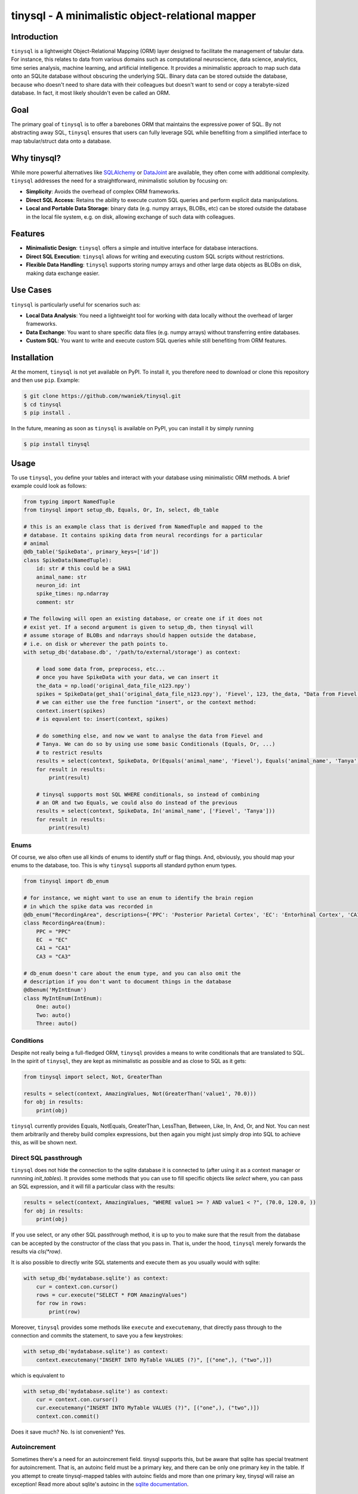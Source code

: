 tinysql - A minimalistic object-relational mapper
===================================================

Introduction
------------

``tinysql`` is a lightweight Object-Relational Mapping (ORM) layer designed to facilitate the management of tabular data.
For instance, this relates to data from various domains such as computational neuroscience, data science, analytics, time series analysis, machine learning, and artificial intelligence.
It provides a minimalistic approach to map such data onto an SQLite database without obscuring the underlying SQL.
Binary data can be stored outside the database, because who doesn't need to share data with their colleagues but doesn't want to send or copy a terabyte-sized database.
In fact, it most likely shouldn't even be called an ORM.


Goal
----
The primary goal of ``tinysql`` is to offer a barebones ORM that maintains the expressive power of SQL.
By not abstracting away SQL, ``tinysql`` ensures that users can fully leverage SQL while benefiting from a simplified interface to map tabular/struct data onto a database.


Why tinysql?
------------
While more powerful alternatives like `SQLAlchemy <https://www.sqlalchemy.org>`_ or `DataJoint <https://www.datajoint.com/>`_ are available, they often come with additional complexity.
``tinysql`` addresses the need for a straightforward, minimalistic solution by focusing on:

* **Simplicity**: Avoids the overhead of complex ORM frameworks.
* **Direct SQL Access**: Retains the ability to execute custom SQL queries and perform explicit data manipulations.
* **Local and Portable Data Storage**: binary data (e.g. numpy arrays, BLOBs, etc) can be stored outside the database in the local file system, e.g. on disk, allowing exchange of such data with colleagues.


Features
--------
* **Minimalistic Design**: ``tinysql`` offers a simple and intuitive interface for database interactions.
* **Direct SQL Execution**: ``tinysql`` allows for writing and executing custom SQL scripts without restrictions.
* **Flexible Data Handling**: ``tinysql`` supports storing numpy arrays and other large data objects as BLOBs on disk, making data exchange easier.


Use Cases
---------
``tinysql`` is particularly useful for scenarios such as:

* **Local Data Analysis**: You need a lightweight tool for working with data locally without the overhead of larger frameworks.
* **Data Exchange**: You want to share specific data files (e.g. numpy arrays) without transferring entire databases.
* **Custom SQL**: You want to write and execute custom SQL queries while still benefiting from ORM features.


Installation
------------

At the moment, ``tinysql`` is not yet available on PyPI. To install it, you
therefore need to download or clone this repository and then use ``pip``.
Example:

.. code-block:: sh

    $ git clone https://github.com/nwaniek/tinysql.git
    $ cd tinysql
    $ pip install .

In the future, meaning as soon as ``tinysql`` is available on PyPI, you can
install it by simply running

.. code-block:: sh

    $ pip install tinysql


Usage
-----

To use ``tinysql``, you define your tables and interact with your database using minimalistic ORM methods.
A brief example could look as follows:

.. code-block:: python

    from typing import NamedTuple
    from tinysql import setup_db, Equals, Or, In, select, db_table

    # this is an example class that is derived from NamedTuple and mapped to the
    # database. It contains spiking data from neural recordings for a particular
    # animal
    @db_table('SpikeData', primary_keys=['id'])
    class SpikeData(NamedTuple):
        id: str # this could be a SHA1
        animal_name: str
        neuron_id: int
        spike_times: np.ndarray
        comment: str

    # The following will open an existing database, or create one if it does not
    # exist yet. If a second argument is given to setup_db, then tinysql will
    # assume storage of BLOBs and ndarrays should happen outside the database,
    # i.e. on disk or wherever the path points to.
    with setup_db('database.db', '/path/to/external/storage') as context:

        # load some data from, preprocess, etc...
        # once you have SpikeData with your data, we can insert it
        the_data = np.load('original_data_file_n123.npy')
        spikes = SpikeData(get_sha1('original_data_file_n123.npy'), 'Fievel', 123, the_data, "Data from Fievel's 123rd neuron")
        # we can either use the free function "insert", or the context method:
        context.insert(spikes)
        # is equvalent to: insert(context, spikes)

        # do something else, and now we want to analyse the data from Fievel and
        # Tanya. We can do so by using use some basic Conditionals (Equals, Or, ...)
        # to restrict results
        results = select(context, SpikeData, Or(Equals('animal_name', 'Fievel'), Equals('animal_name', 'Tanya')))
        for result in results:
            print(result)

        # tinysql supports most SQL WHERE conditionals, so instead of combining
        # an OR and two Equals, we could also do instead of the previous
        results = select(context, SpikeData, In('animal_name', ['Fievel', 'Tanya']))
        for result in results:
            print(result)

Enums
~~~~~

Of course, we also often use all kinds of enums to identify stuff or flag things.
And, obviously, you should map your enums to the database, too.
This is why ``tinysql`` supports all standard python enum types.

.. code-block:: python

    from tinysql import db_enum

    # for instance, we might want to use an enum to identify the brain region
    # in which the spike data was recorded in
    @db_enum("RecordingArea", descriptions={'PPC': 'Posterior Parietal Cortex', 'EC': 'Entorhinal Cortex', 'CA1': 'Cornu Ammonis 1', 'CA3': 'Cornu Ammonus 3'})
    class RecordingArea(Enum):
        PPC = "PPC"
        EC  = "EC"
        CA1 = "CA1"
        CA3 = "CA3"

    # db_enum doesn't care about the enum type, and you can also omit the
    # description if you don't want to document things in the database
    @dbenum('MyIntEnum')
    class MyIntEnum(IntEnum):
        One: auto()
        Two: auto()
        Three: auto()


Conditions
~~~~~~~~~~

Despite not really being a full-fledged ORM, ``tinysql`` provides a means to write
conditionals that are translated to SQL. In the spirit of ``tinysql``, they are
kept as minimalistic as possible and as close to SQL as it gets:

.. code-block:: python

    from tinysql import select, Not, GreaterThan

    results = select(context, AmazingValues, Not(GreaterThan('value1', 70.0)))
    for obj in results:
        print(obj)

``tinysql`` currently provides Equals, NotEquals, GreaterThan, LessThan, Between,
Like, In, And, Or, and Not. You can nest them arbitrarily and thereby build
complex expressions, but then again you might just simply drop into SQL to
achieve this, as will be shown next.


Direct SQL passthrough
~~~~~~~~~~~~~~~~~~~~~~

``tinysql`` does not hide the connection to the sqlite database it is connected to
(after using it as a context manager or runnning `init_tables`). It provides
some methods that you can use to fill specific objects like `select` where, you
can pass an SQL expression, and it will fill a particular class with the
results:

.. code-block:: python

    results = select(context, AmazingValues, "WHERE value1 >= ? AND value1 < ?", (70.0, 120.0, ))
    for obj in results:
        print(obj)

If you use select, or any other SQL passthrough method, it is up to you to make
sure that the result from the database can be accepted by the constructor of the
class that you pass in. That is, under the hood, ``tinysql`` merely forwards the
results via `cls(*row)`.

It is also possible to directly write SQL statements and execute them as you
usually would with sqlite:

.. code-block:: python

    with setup_db('mydatabase.sqlite') as context:
        cur = context.con.cursor()
        rows = cur.execute("SELECT * FOM AmazingValues")
        for row in rows:
            print(row)


Moreover, ``tinysql`` provides some methods like ``execute`` and ``executemany``,
that directly pass through to the connection and commits the statement, to save
you a few keystrokes:


.. code-block:: python

    with setup_db('mydatabase.sqlite') as context:
        context.executemany("INSERT INTO MyTable VALUES (?)", [("one",), ("two",)])

which is equivalent to

.. code-block:: python

    with setup_db('mydatabase.sqlite') as context:
        cur = context.con.cursor()
        cur.executemany("INSERT INTO MyTable VALUES (?)", [("one",), ("two",)])
        context.con.commit()

Does it save much? No. Is ist convenient? Yes.


Autoincrement
~~~~~~~~~~~~~

Sometimes there's a need for an autoincrement field. tinysql supports this, but
be aware that sqlite has special treatment for autoincrement. That is, an
autoinc field must be a primary key, and there can be only one primary key in
the table. If you attempt to create tinysql-mapped tables with autoinc fields
and more than one primary key, tinysql will raise an exception! Read more about
sqlite's autoinc in the `sqlite documentation <https://www.sqlite.org/autoinc.html>`_.

.. code-block:: python

    from tinysql import autoinc, db_table

    # to create an autoinc field, simply use tinysql's autoinc type
    @db_table('FancyData', primary_keys=['id'])
    class FancyData(NamedTuple):
        id : autoinc
        stuff: str

    # when creating a new instance of FancyData, you need to pass an instance of
    # autoinc to FancyData. tinysql will filter out autoinc fields when
    # inserting data into the database. when loading data, you'll get a regular
    # integer back.
    my_data = FancyData(autoinc(), 'really amazing data!')

There's another subtle issue with autoinc, namely when using tinysql with an
external storage for BLOBs. At the time of writing the an entry into the
database, or more precisely before writing the data to the table, the value of
the autoinc field might not yet be determined. Yet, the primary key(s) of a
mapped/registered class will be used in the production of the filename where
the ndarray will be stored.

As a general recommendation: don't mix autoinc fields with BLOB fields in one
class. Rather, use another form of primary key, something that can be determined
at runtime before writing things to the database, such as a SHA1 over your data,
or a time-based UUID.


UUIDs
~~~~~

For convenience, and to ameliorate the situation regarding autoincrement and
external storage, ``tinysql`` provides a specific class ``uuid``. Well, it
really is just a wrapper around ``str`` and the function ``gen_uuid()``, which
in turn simply calls ``uuid4().hex`` from python's ``uuid`` module... The reason
``tinysql.uuid`` exists is to make this type somewhat explicit, with the goal to
improve the self-documentation level of code.

Here's how to use it:

.. code-block:: python

    from tinysql import db_table, uuid

    @db_table("UUIDTest", primary_keys=["id"])
    @dataclass
    class UUIDTest:
        id: uuid


    def test_uuid(context):
        context.insert(UUIDTest(uuid()))
        for obj in context.select(UUIDTest):
            print(obj)

As with anything else in ``tinysql``, it is kept as barebones as it get. That
means that you have to specify the value itself during construction (see the
``context.insert(...)`` line).  You could also move this into a custom
constructor or use ``id: uuid = field(default_constructor = lambda: uuid())``,
but this would likely break ``tinysql``'s ``select`` statement, which merely
passes each result row from a database query to the constructor of a class.


Working with several databases
~~~~~~~~~~~~~~~~~~~~~~~~~~~~~~

Other times, you might want to work with several databases at the same time.
While this is possible with ``tinysql``, there are some limitations you need to be
aware of. To understand these limitations, it's necessary to look under the hood
of how ``tinysql`` manages tables.

When you use the ``db_enum`` or ``db_table`` decorator as in the examples above,
then ``tinysql`` will store an entry into its 'global table registry'. You can
inspect this registry if you want at runtime:

.. code-block:: python

    from typing import NamedTuple
    import tinysql

    @db_table(...) # map/register your class
    class MyData(NamedTuple):
        # ...

    # list all tables globally known to tinysql
    print(tinysql.TABLE_REGISTRY)


When you create/open a connection to a database using ``setup_db``, then the
DatabaseContext that is returned from the function call will inherit this global
registry.

To handle several databases, you need to register a class against a specific
context. You also need to initialize the tables by either using the context as a
context manager, or explicitly invoking its ``init_tables`` method. Here's an
example for all of this:

.. code-block:: python

    from typing import NamedTuple
    from tinysql import db_table, DatabaseContext

    # create two instances of DatabaseContext, each pointing to a particular
    # sqlite database, and telling them to *not* use the global registry.
    # If you wonder why tinysql defaults to a global registry? The reason is
    # that, at least in my use cases, I more often work with databases with
    # the same tables, or with just a single database connection. Using the
    # global registry by default improves terseness slightly.
    context1 = DatabaseContext('db1.sqlite', use_global_registry=False)
    context2 = DatabaseContext('db2.sqlite', use_global_registry=False)

    # register a table against a specific context.
    @db_table("StringData", context=context1)
    class StringData:
        data: str

    # register another table against the other context
    @db_table("FloatData", context=context2)
    class FloatData:
        data: float

    # at this point, StringData will be only known to context1, while
    # FloatData will only be known to context2. We need to make sure that the
    # tables get initialized. This can be done either via a context manager, or
    # explicitly:

    with context1:
        # do something with the context, like adding string data to this
        # database
        context1.insert(StringData("wow!"))

    # Note that the connection to the database will be closed once the context
    # manager goes out of context. That is, any further operation against the
    # database with context1 will now fail
    context1.insert(StringData("this will fail"))

    # the alternative is to explicitly initialize the tables.
    context2.init_tables()
    # and then use it
    context2.insert(FloatData(42.0))
    # make sure to close the context when you're done. This will close the
    # connection to the database
    context2.close()


Extending tinysql with other types
~~~~~~~~~~~~~~~~~~~~~~~~~~~~~~~~~~

If you wish to extend ``tinysql`` with other types than the standard types that it
already supports, autoinc, np.ndarray, and other BLOBs, then best have a look at
``tinysql``'s ``TYPE_MAPPING`` variable. This is simply a dict which contains a map
from a type that you want to use in a type annotation to the sqlite database
type and some additional flag. You can either inject your own type mappings into
``TYPE_MAPPING``, or change it directly there (remember, tinysql is as basic as it
gets, and a 'single file package').


Contributing
------------
Contributions are welcome!
If you have suggestions, bug reports, or want to contribute code, please open an issue or submit a pull request on GitHub.


License
-------
``tinysql`` is licensed under the MIT License.
See the `LICENSE <LICENSE>`_ file for details.

